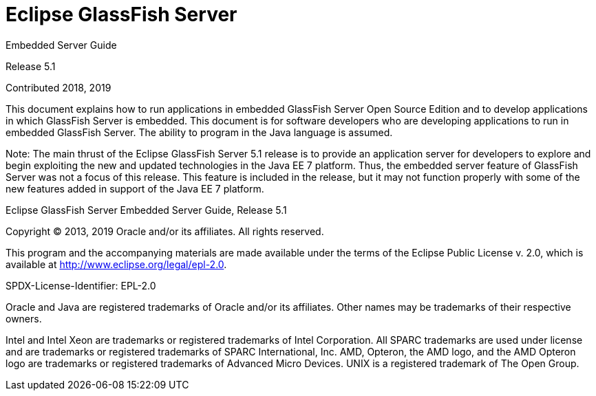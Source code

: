 [[eclipse-glassfish-server]]
= Eclipse GlassFish Server

Embedded Server Guide

Release 5.1

Contributed 2018, 2019

This document explains how to run applications in embedded GlassFish Server Open Source Edition and to develop applications in which GlassFish Server is embedded. This document is for software developers who are developing applications to run in embedded GlassFish Server. The
ability to program in the Java language is assumed.

Note: The main thrust of the Eclipse GlassFish Server 5.1 release is to provide an application server for developers to explore and begin exploiting the new and updated technologies in the Java EE 7 platform. Thus, the embedded server feature of GlassFish Server was not a focus of this release. This feature is included in the release, but it may not function properly with some of the new features added in support of the Java EE 7 platform.

Eclipse GlassFish Server Embedded Server Guide, Release 5.1

Copyright © 2013, 2019 Oracle and/or its affiliates. All rights reserved.

This program and the accompanying materials are made available under the terms of the Eclipse Public License v. 2.0, which is available at http://www.eclipse.org/legal/epl-2.0.

SPDX-License-Identifier: EPL-2.0

Oracle and Java are registered trademarks of Oracle and/or its 
affiliates. Other names may be trademarks of their respective owners. 

Intel and Intel Xeon are trademarks or registered trademarks of Intel 
Corporation. All SPARC trademarks are used under license and are 
trademarks or registered trademarks of SPARC International, Inc. AMD, 
Opteron, the AMD logo, and the AMD Opteron logo are trademarks or 
registered trademarks of Advanced Micro Devices. UNIX is a registered 
trademark of The Open Group. 
